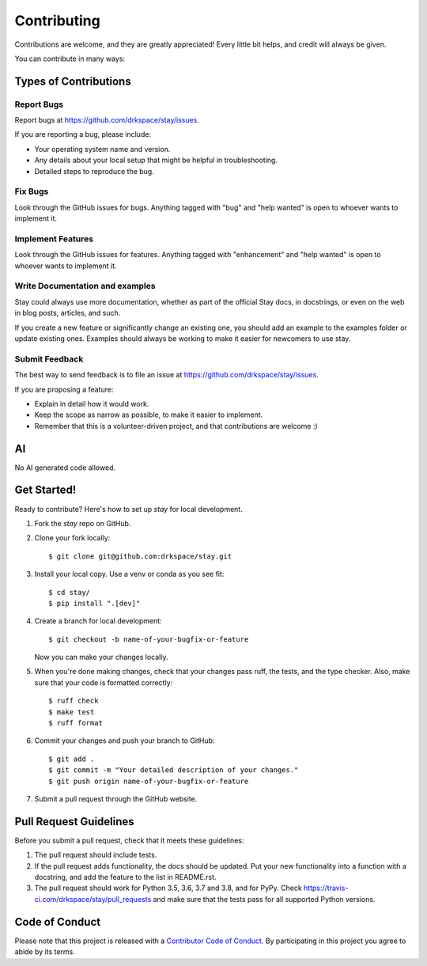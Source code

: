 .. highlight:: shell

============
Contributing
============

Contributions are welcome, and they are greatly appreciated! Every little bit
helps, and credit will always be given.

You can contribute in many ways:

Types of Contributions
----------------------

Report Bugs
~~~~~~~~~~~

Report bugs at https://github.com/drkspace/stay/issues.

If you are reporting a bug, please include:

* Your operating system name and version.
* Any details about your local setup that might be helpful in troubleshooting.
* Detailed steps to reproduce the bug.

Fix Bugs
~~~~~~~~

Look through the GitHub issues for bugs. Anything tagged with "bug" and "help
wanted" is open to whoever wants to implement it.

Implement Features
~~~~~~~~~~~~~~~~~~

Look through the GitHub issues for features. Anything tagged with "enhancement"
and "help wanted" is open to whoever wants to implement it.

Write Documentation and examples
~~~~~~~~~~~~~~~~~~~

Stay could always use more documentation, whether as part of the
official Stay docs, in docstrings, or even on the web in blog posts,
articles, and such.

If you create a new feature or significantly change an existing one,
you should add an example to the examples folder or update existing
ones. Examples should always be working to make it easier for newcomers
to use stay.

Submit Feedback
~~~~~~~~~~~~~~~

The best way to send feedback is to file an issue at https://github.com/drkspace/stay/issues.

If you are proposing a feature:

* Explain in detail how it would work.
* Keep the scope as narrow as possible, to make it easier to implement.
* Remember that this is a volunteer-driven project, and that contributions
  are welcome :)

AI
------------

No AI generated code allowed.

Get Started!
------------

Ready to contribute? Here's how to set up `stay` for local development.

1. Fork the `stay` repo on GitHub.
2. Clone your fork locally::

    $ git clone git@github.com:drkspace/stay.git

3. Install your local copy. Use a venv or conda as you see fit::

    $ cd stay/
    $ pip install ".[dev]"

4. Create a branch for local development::

    $ git checkout -b name-of-your-bugfix-or-feature

   Now you can make your changes locally.

5. When you're done making changes, check that your changes pass ruff, the
   tests, and the type checker. Also, make sure that your code is formatted correctly::

    $ ruff check
    $ make test
    $ ruff format

6. Commit your changes and push your branch to GitHub::

    $ git add .
    $ git commit -m "Your detailed description of your changes."
    $ git push origin name-of-your-bugfix-or-feature

7. Submit a pull request through the GitHub website.

Pull Request Guidelines
-----------------------

Before you submit a pull request, check that it meets these guidelines:

1. The pull request should include tests.
2. If the pull request adds functionality, the docs should be updated. Put
   your new functionality into a function with a docstring, and add the
   feature to the list in README.rst.
3. The pull request should work for Python 3.5, 3.6, 3.7 and 3.8, and for PyPy. Check
   https://travis-ci.com/drkspace/stay/pull_requests
   and make sure that the tests pass for all supported Python versions.


Code of Conduct
---------------

Please note that this project is released with a `Contributor Code of Conduct`_.
By participating in this project you agree to abide by its terms.

.. _`Contributor Code of Conduct`: CODE_OF_CONDUCT.rst
